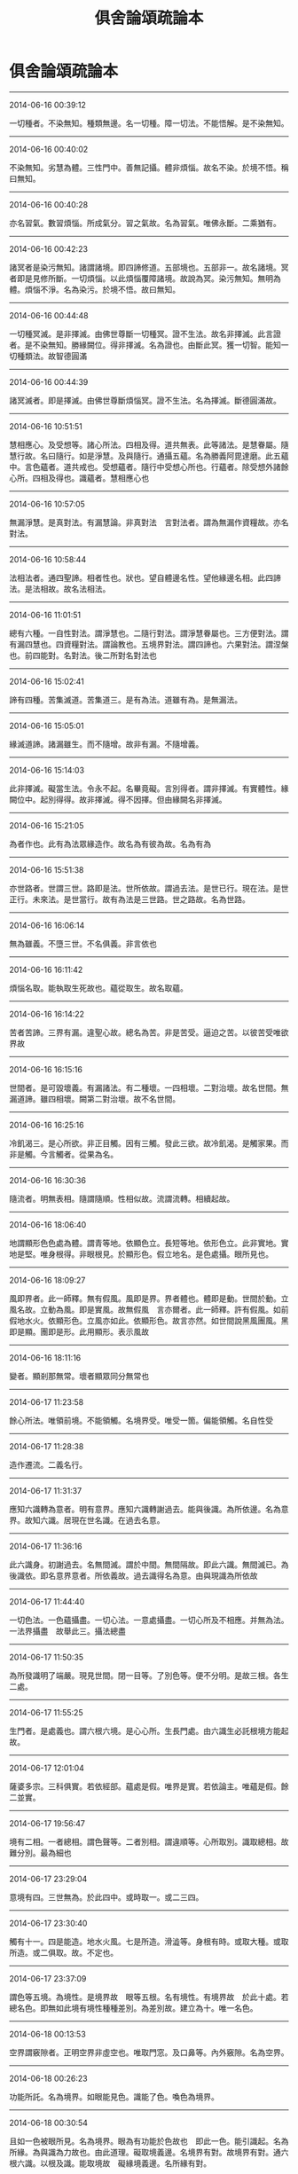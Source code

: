 #+TITLE: 俱舍論頌疏論本
#+OPTIONS: toc:nil num:nil title:nil
#+STARTUP: showall
#+TAGS: 摘抄(d) 佛教(b) 古籍(o)

* 俱舍論頌疏論本

-----

2014-06-16 00:39:12

一切種者。不染無知。種類無邊。名一切種。障一切法。不能悟解。是不染無知。

-----

2014-06-16 00:40:02

不染無知。劣慧為體。三性門中。善無記攝。體非煩惱。故名不染。於境不悟。稱曰無知。

-----

2014-06-16 00:40:28

亦名習氣。數習煩惱。所成氣分。習之氣故。名為習氣。唯佛永斷。二乘猶有。

-----

2014-06-16 00:42:23

諸冥者是染污無知。諸謂諸境。即四諦修道。五部境也。五部非一。故名諸境。冥者即是見修所斷。一切煩惱。以此煩惱覆障諸境。故說為冥。染污無知。無明為體。煩惱不淨。名為染污。於境不悟。故曰無知。

-----

2014-06-16 00:44:48

一切種冥滅。是非擇滅。由佛世尊斷一切種冥。證不生法。故名非擇滅。此言證者。是不染無知。勝緣闕位。得非擇滅。名為證也。由斷此冥。獲一切智。能知一切種類法。故智德圓滿

-----

2014-06-16 00:44:39

諸冥滅者。即是擇滅。由佛世尊斷煩惱冥。證不生法。名為擇滅。斷德圓滿故。

-----

2014-06-16 10:51:51

慧相應心。及受想等。諸心所法。四相及得。道共無表。此等諸法。是慧眷屬。隨慧行故。名曰隨行。如是淨慧。及與隨行。通攝五蘊。名為勝義阿毘達磨。此五蘊中。言色蘊者。道共戒也。受想蘊者。隨行中受想心所也。行蘊者。除受想外諸餘心所。四相及得也。識蘊者。慧相應心也

-----

2014-06-16 10:57:05

無漏淨慧。是真對法。有漏慧論。非真對法　言對法者。謂為無漏作資糧故。亦名對法。

-----

2014-06-16 10:58:44

法相法者。通四聖諦。相者性也。狀也。望自體邊名性。望他緣邊名相。此四諦法。是法相故。故名法相法。

-----

2014-06-16 11:01:51

總有六種。一自性對法。謂淨慧也。二隨行對法。謂淨慧眷屬也。三方便對法。謂有漏四慧也。四資糧對法。謂論教也。五境界對法。謂四諦也。六果對法。謂涅槃也。前四能對。名對法。後二所對名對法也

-----

2014-06-16 15:02:41

諦有四種。苦集滅道。苦集道三。是有為法。道雖有為。是無漏法。

-----

2014-06-16 15:05:01

緣滅道諦。諸漏雖生。而不隨增。故非有漏。不隨增義。

-----

2014-06-16 15:14:03

此非擇滅。礙當生法。令永不起。名畢竟礙。言別得者。謂非擇滅。有實體性。緣闕位中。起別得得。故非擇滅。得不因擇。但由緣闕名非擇滅。

-----

2014-06-16 15:21:05

為者作也。此有為法眾緣造作。故名為有彼為故。名為有為

-----

2014-06-16 15:51:38

亦世路者。世謂三世。路即是法。世所依故。謂過去法。是世已行。現在法。是世正行。未來法。是世當行。故有為法是三世路。世之路故。名為世路。

-----

2014-06-16 16:06:14

無為雖義。不墮三世。不名俱義。非言依也

-----

2014-06-16 16:11:42

煩惱名取。能執取生死故也。蘊從取生。故名取蘊。

-----

2014-06-16 16:14:22

苦者苦諦。三界有漏。違聖心故。總名為苦。非是苦受。逼迫之苦。以彼苦受唯欲界故

-----

2014-06-16 16:15:16

世間者。是可毀壞義。有漏諸法。有二種壞。一四相壞。二對治壞。故名世間。無漏道諦。雖四相壞。闕第二對治壞。故不名世間。

-----

2014-06-16 16:25:16

冷飢渴三。是心所欲。非正目觸。因有三觸。發此三欲。故冷飢渴。是觸家果。而非是觸。今言觸者。從果為名。

-----

2014-06-16 16:30:36

隨流者。明無表相。隨謂隨順。性相似故。流謂流轉。相續起故。

-----

2014-06-16 18:06:40

地謂顯形色色處為體。謂青等地。依顯色立。長短等地。依形色立。此非實地。實地是堅。唯身根得。非眼根見。於顯形色。假立地名。是色處攝。眼所見也。

-----

2014-06-16 18:09:27

風即界者。此一師釋。無有假風。風即是界。界者體也。體即是動。世間於動。立風名故。立動為風。即是實風。故無假風　言亦爾者。此一師釋。許有假風。如前假地水火。依顯形色。立風亦如此。依顯形色。故言亦然。如世間說黑風團風。黑即是顯。團即是形。此用顯形。表示風故

-----

2014-06-16 18:11:16

變者。顯剎那無常。壞者顯眾同分無常也

-----

2014-06-17 11:23:58

餘心所法。唯領前境。不能領觸。名境界受。唯受一箇。偏能領觸。名自性受

-----

2014-06-17 11:28:38

造作遷流。二義名行。

-----

2014-06-17 11:31:37

應知六識轉為意者。明有意界。應知六識轉謝過去。能與後識。為所依邊。名為意界。故知六識。居現在世名識。在過去名意。

-----

2014-06-17 11:36:16

此六識身。初謝過去。名無間滅。謂於中間。無間隔故。即此六識。無間滅已。為後識依。即名意界意者。所依義故。過去識得名為意。由與現識為所依故

-----

2014-06-17 11:44:40

一切色法。一色蘊攝盡。一切心法。一意處攝盡。一切心所及不相應。并無為法。一法界攝盡　故舉此三。攝法總盡

-----

2014-06-17 11:50:35

為所發識明了端嚴。現見世間。閉一目等。了別色等。便不分明。是故三根。各生二處。

-----

2014-06-17 11:55:25

生門者。是處義也。謂六根六境。是心心所。生長門處。由六識生必託根境方能起故。

-----

2014-06-17 12:01:04

薩婆多宗。三科俱實。若依經部。蘊處是假。唯界是實。若依論主。唯蘊是假。餘二並實。

-----

2014-06-17 19:56:47

境有二相。一者總相。謂色聲等。二者別相。謂違順等。心所取別。識取總相。故難分別。最為細也

-----

2014-06-17 23:29:04

意境有四。三世無為。於此四中。或時取一。或二三四。

-----

2014-06-17 23:30:40

觸有十一。四是能造。地水火風。七是所造。滑澁等。身根有時。或取大種。或取所造。或二俱取。故。不定也。

-----

2014-06-17 23:37:09

謂色等五境。為境性。是境界故　眼等五根。名有境性。有境界故　於此十處。若總名色。即無如此境有境性種種差別。為差別故。建立為十。唯一名色。

-----

2014-06-18 00:13:53

空界謂竅隙者。正明空界非虛空也。唯取門窓。及口鼻等。內外竅隙。名為空界。

-----

2014-06-18 00:26:23

功能所託。名為境界。如眼能見色。識能了色。喚色為境界。

-----

2014-06-18 00:30:54

且如一色被眼所見。名為境界。眼為有功能於色故也　即此一色。能引識起。名為所緣。為與識為力故也。由此道理。礙取境義邊。名境界有對。故境界有對。通六根六識。以根及識。能取境故　礙緣境義邊。名所緣有對。

-----

2014-06-18 11:00:44

如有色處。其心欲生。被他聲礙。心遂不起。心不起時。名為有對。心正生時。即名無對。不同有宗於心生位說名有對。論主意朋鳩摩羅多釋故。論云此是所許

-----

2014-06-18 11:03:15

由色聲二非自性善惡。約能發心。判成善惡。心若是善。所發身語。亦名為善。心若不善。所發身語。亦名不善。所以身語。名等起善。

-----

2014-06-18 11:17:16

法界中。有十四不相應。及三無為兼無表色。名非相應法。此非相應法及靜慮中間伺。同前第三無尋無伺品。故言亦如是。謂非相應法。不與尋伺相應故。名無尋無伺。其中間禪伺。地法中無尋故。不與尋相應。故名無尋也。伺無第二伺共相應。故名無伺也

-----

2014-06-18 15:30:54

自性分別者。體唯是尋。

-----

2014-06-18 15:30:39

第六識相應散慧。名為計度分別

-----

2014-06-18 15:31:43

若定若散。意識相應諸念。名為隨念分別

-----

2014-06-18 15:34:25

緣謂攀緣。心心所法名為能緣。境名所緣。有彼所緣。名有所緣

-----

2014-06-18 15:37:39

前八界及聲無執受者。前謂取前七心界。及法界全。此八及聲。總成九界。名無執受。餘二者。餘謂所餘。謂眼等五根。色香味觸。此之九界。各通二義。一有執受。二無執受。有眼等五根住現在世。名有執受。過去未來名無執受。色香味觸住現在世。與五根不相離者。名有執受。若在現在。不與根合。及在身外。并過去未來法。名無執受

-----

2014-06-18 15:41:33

有執受者。心心所法。共所執持。攝為依處。名有執受。損益展轉。更相隨故

-----

2014-06-18 16:48:08

或所造業。至得果時。變而能熟。故名異熟。果從彼生。名異熟生。謂所造業。未至得果。起取果用。至得果時。起與果用。此與果用。與前取果用異故。名之為變。變即是異。是能熟故。名異熟。異即是熟。故名異熟。

-----

2014-06-18 16:54:03

能長養通三性。所長養唯無記。

-----

2014-06-19 01:00:51

謂生欲界。必成就識。

-----

2014-06-19 01:09:16

意彼同分。唯有一種。謂不生法。意生必同分。故唯不生。名彼同分也

-----

2014-06-19 01:10:47

根境識三。更相交涉。故名為分。同有交涉分。故名同分

-----

2014-06-19 01:11:01

同有作用分。故名同分

-----

2014-06-19 01:11:26

或復分者。是所生觸。三和生觸。同有生觸。故名同分。

-----

2014-06-19 01:12:09

由非同分與彼同分。種類分同。名彼同分。

-----

2014-06-19 11:01:45

略說非見斷。總有三種。一不染法。善無記也。二非六生。謂五識也。不從第六意生。名非六生也。三者色法此三種法。定非見斷。非迷諦理親發起。故謂不染。非六生非迷諦理。色法非見惑親發也

-----

2014-06-19 11:07:51

法界一分八種名見。謂身見等五染污見。六世間正見。謂意識相應善。有漏慧也。七有學正見。謂有學身中。諸無漏見。八無學正見。謂無學身中。諸無漏見。此八是慧。推度境故。皆名為見。

-----

2014-06-19 11:16:52

眼色等緣。生於眼識。此等於見。孰為能所。但順世情。假興言說。眼名能見。識名能了。智者於中。不應封著。

-----

2014-06-19 14:31:26

問法不過四種。以狹問寬。順前句答。以寬問狹。順後句答。互有寬狹。應作四句。若無寬狹。答曰如是。

